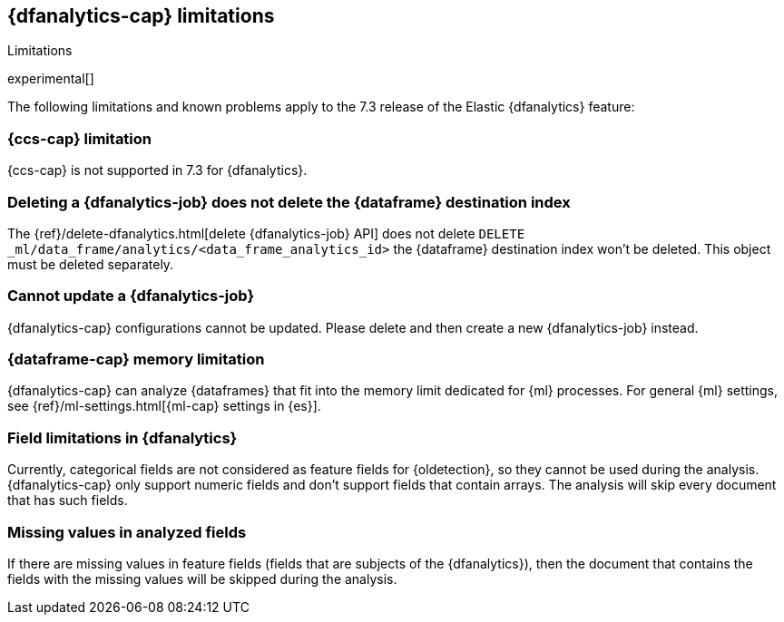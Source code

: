 [role="xpack"]
[[ml-dfa-limitations]]
== {dfanalytics-cap} limitations
[subs="attributes"]
++++
<titleabbrev>Limitations</titleabbrev>
++++

experimental[]

The following limitations and known problems apply to the 7.3 release of 
the Elastic {dfanalytics} feature:

[float]
[[dfa-ccs-limitations]]
=== {ccs-cap} limitation

{ccs-cap} is not supported in 7.3 for {dfanalytics}.

[float]
[[dfa-deletion-limitations]]
=== Deleting a {dfanalytics-job} does not delete the {dataframe} destination index

The {ref}/delete-dfanalytics.html[delete {dfanalytics-job} API] does not delete
`DELETE _ml/data_frame/analytics/<data_frame_analytics_id>` the {dataframe} 
destination index won't be deleted. This object must be deleted separately.

[float]
[[dfa-update-limitations]]
=== Cannot update a {dfanalytics-job}

{dfanalytics-cap} configurations cannot be updated. Please delete and 
then create a new {dfanalytics-job} instead.

[float]
[[dfa-dataframe-size-limitations]]
=== {dataframe-cap} memory limitation

{dfanalytics-cap} can analyze {dataframes} that fit into the memory limit 
dedicated for {ml} processes. For general {ml} settings, see 
{ref}/ml-settings.html[{ml-cap} settings in {es}].

[float]
[[dfa-field-limitations]]
=== Field limitations in {dfanalytics}

Currently, categorical fields are not considered as feature fields for 
{oldetection}, so they cannot be used during the analysis. {dfanalytics-cap} 
only support numeric fields and don't support fields that contain arrays. The 
analysis will skip every document that has such fields.

[float]
[[dfa-missing-fields-limitations]]
=== Missing values in analyzed fields

If there are missing values in feature fields (fields that are subjects of the 
{dfanalytics}), then the document that contains the fields with the missing 
values will be skipped during the analysis.
